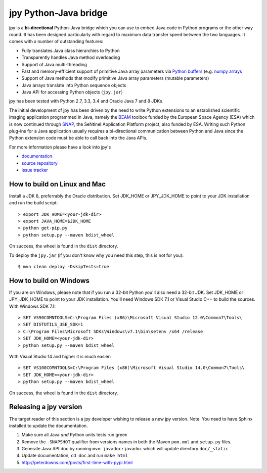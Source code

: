 ######################
jpy Python-Java bridge
######################

jpy is a **bi-directional** Python-Java bridge which you can use to embed Java code in Python programs or the other
way round. It has been designed particularly with regard to maximum data transfer speed between the two languages.
It comes with a number of outstanding features:

* Fully translates Java class hierarchies to Python
* Transparently handles Java method overloading
* Support of Java multi-threading
* Fast and memory-efficient support of primitive Java array parameters via
  `Python buffers <http://docs.python.org/3.3/c-api/buffer.html>`_
  (e.g. `numpy arrays <http://docs.scipy.org/doc/numpy/reference/arrays.html>`_
* Support of Java methods that modify primitive Java array parameters (mutable parameters)
* Java arrays translate into Python sequence objects
* Java API for accessing Python objects (``jpy.jar``)

jpy has been tested with Python 2.7, 3.3, 3.4 and Oracle Java 7 and 8 JDKs. 

The initial development of jpy has been driven by the need to write Python extensions to an established scientific
imaging application programmed in Java, namely the `BEAM <http://www.brockmann-consult.de/beam/>`_ toolbox
funded by the European Space Agency (ESA) which is now continued through
`SNAP <http://step.esa.int/main/toolboxes/snap/>`_, the SeNtinel Application Platform project, also funded by ESA.
Writing such Python plug-ins for a Java application usually requires a bi-directional communication between Python and
Java since the Python extension code must be able to call back into the Java APIs.

For more information please have a look into jpy's

* `documentation <http://jpy.readthedocs.org/en/latest/>`_
* `source repository <https://github.com/bcdev/jpy>`_
* `issue tracker <https://github.com/bcdev/jpy/issues?state=open>`_


*****************************
How to build on Linux and Mac
*****************************

Install a JDK 8, preferrably the Oracle distribution. Set JDK_HOME or JPY_JDK_HOME to point to your JDK installation 
and run the build script::

    > export JDK_HOME=<your-jdk-dir>
    > export JAVA_HOME=$JDK_HOME
    > python get-pip.py
    > python setup.py --maven bdist_wheel

On success, the wheel is found in the ``dist`` directory.

To deploy the ``jpy.jar`` (if you don't know why you need this step, this is not for you): ::

    $ mvn clean deploy -DskipTests=true

***********************
How to build on Windows
***********************

If you are on Windows, please note that if you run a 32-bit Python you'll also need a 32-bit JDK.
Set JDK_HOME or JPY_JDK_HOME to point to your JDK installation. You'll need Windows SDK 7.1 or Visual Studio C++ to 
build the sources. With Windows SDK 7.1::

    > SET VS90COMNTOOLS=C:\Program Files (x86)\Microsoft Visual Studio 12.0\Common7\Tools\
    > SET DISTUTILS_USE_SDK=1
    > C:\Program Files\Microsoft SDKs\Windows\v7.1\bin\setenv /x64 /release
    > SET JDK_HOME=<your-jdk-dir>
    > python setup.py --maven bdist_wheel
    
With Visual Studio 14 and higher it is much easier::

    > SET VS100COMNTOOLS=C:\Program Files (x86)\Microsoft Visual Studio 14.0\Common7\Tools\
    > SET JDK_HOME=<your-jdk-dir>
    > python setup.py --maven bdist_wheel

On success, the wheel is found in the ``dist`` directory.

***********************
Releasing a jpy version
***********************

The target reader of this section is a jpy developer wishing to release a new jpy version.
Note: You need to have Sphinx installed to update the documentation.


1. Make sure all Java *and* Python units tests run green
2. Remove the ``-SNAPSHOT`` qualifier from versions names in both the Maven ``pom.xml`` and ``setup.py`` files.
3. Generate Java API doc by running ``mvn javadoc:javadoc`` which will update directory ``doc/_static``
4. Update documentation, ``cd doc`` and run ``make html`` 
5. http://peterdowns.com/posts/first-time-with-pypi.html



